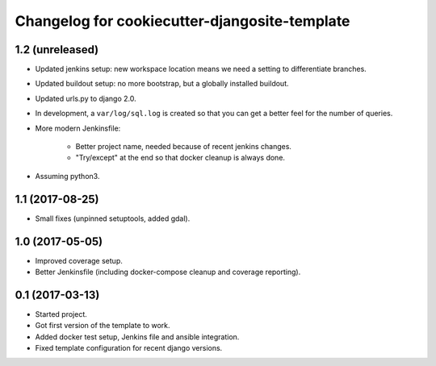 Changelog for cookiecutter-djangosite-template
==============================================


1.2 (unreleased)
----------------

- Updated jenkins setup: new workspace location means we need a setting to
  differentiate branches.

- Updated buildout setup: no more bootstrap, but a globally installed
  buildout.

- Updated urls.py to django 2.0.

- In development, a ``var/log/sql.log`` is created so that you can get a
  better feel for the number of queries.

- More modern Jenkinsfile:

    - Better project name, needed because of recent jenkins changes.

    - "Try/except" at the end so that docker cleanup is always done.

- Assuming python3.


1.1 (2017-08-25)
----------------

- Small fixes (unpinned setuptools, added gdal).


1.0 (2017-05-05)
----------------

- Improved coverage setup.

- Better Jenkinsfile (including docker-compose cleanup and coverage
  reporting).


0.1 (2017-03-13)
----------------

- Started project.

- Got first version of the template to work.

- Added docker test setup, Jenkins file and ansible integration.

- Fixed template configuration for recent django versions.
